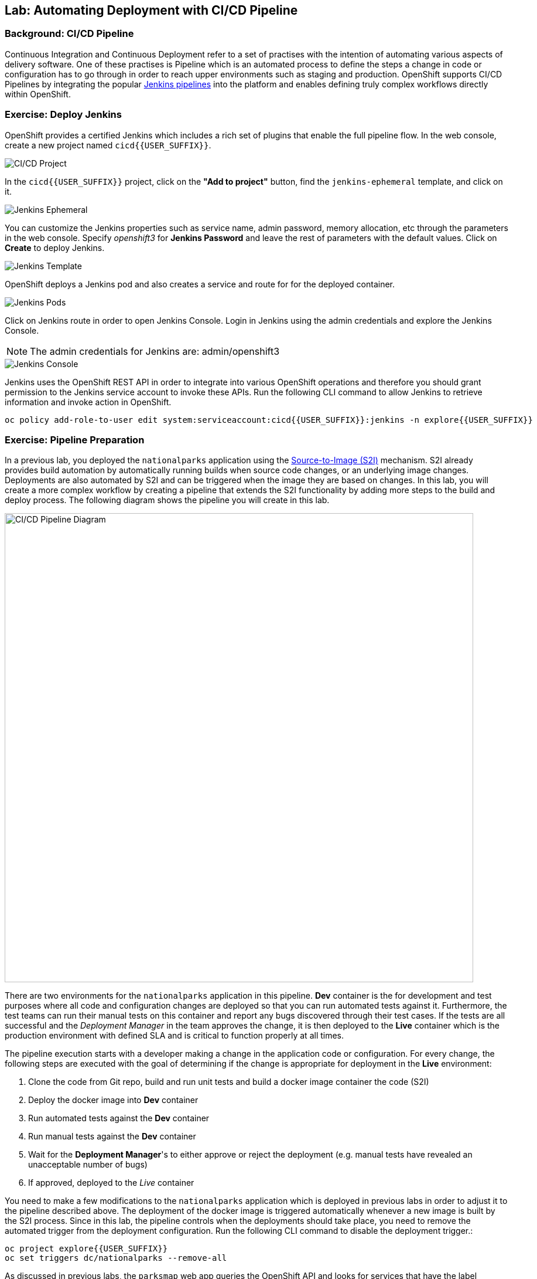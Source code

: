 ## Lab: Automating Deployment with CI/CD Pipeline

### Background: CI/CD Pipeline
Continuous Integration and Continuous Deployment refer to a set of practises with
the intention of automating various aspects of delivery software. One of these
practises is Pipeline which is an automated process to define the steps a change
in code or configuration has to go through in order to reach upper environments
such as staging and production. OpenShift supports CI/CD Pipelines by integrating
the popular https://jenkins.io/doc/book/pipeline/overview/[Jenkins pipelines] into
the platform and enables defining truly complex workflows directly within OpenShift.

### Exercise: Deploy Jenkins

OpenShift provides a certified Jenkins which includes a rich set of plugins that
enable the full pipeline flow. In the web console, create a new project named
`cicd{{USER_SUFFIX}}`.

image::/images/pipeline-project.png[CI/CD Project]

In the `cicd{{USER_SUFFIX}}` project, click on the
*"Add to project"* button, find the `jenkins-ephemeral` template, and click on it.

image::/images/pipeline-jenkins-catalog.png[Jenkins Ephemeral]

You can customize the Jenkins properties such as service name, admin password, memory
allocation, etc through the parameters in the web console. Specify _openshift3_ for
*Jenkins Password* and leave the rest of parameters with the default values. Click on
*Create* to deploy Jenkins.

image::/images/pipeline-jenkins-params.png[Jenkins Template]

OpenShift deploys a Jenkins pod and also creates a service and route for for the
deployed container.

image::/images/pipeline-jenkins-pods.png[Jenkins Pods]

Click on Jenkins route in order to open Jenkins Console. Login in Jenkins using the
admin credentials and explore the Jenkins Console.

NOTE: The admin credentials for Jenkins are: admin/openshift3

image::/images/pipeline-jenkins-console.png[Jenkins Console]

Jenkins uses the OpenShift REST API in order to integrate into various OpenShift
operations and therefore you should grant permission to the Jenkins service account
to invoke these APIs. Run the following CLI command to allow Jenkins to retrieve
information and invoke action in OpenShift.

[source]
----
oc policy add-role-to-user edit system:serviceaccount:cicd{{USER_SUFFIX}}:jenkins -n explore{{USER_SUFFIX}}
----

### Exercise: Pipeline Preparation

In a previous lab, you deployed the `nationalparks` application using the
https://docs.openshift.com/container-platform/3.3/architecture/core_concepts/builds_and_image_streams.html#source-build[Source-to-Image (S2I)]
mechanism. S2I already provides build automation by automatically running builds
when source code changes, or an underlying image changes. Deployments are also automated
by S2I and can be triggered when the image they are based on changes. In this lab,
you will create a more complex workflow by creating a pipeline that extends the S2I
functionality by adding more steps to the build and deploy process. The following
diagram shows the pipeline you will create in this lab.

image::/images/pipeline-diagram.png[CI/CD Pipeline Diagram,800,align="center"]

There are two environments for the `nationalparks` application in this pipeline.
*Dev* container is the for development and test purposes where all code and
configuration changes are deployed so that you can run automated tests against it.
Furthermore, the test teams can run their manual tests on this container and
report any bugs discovered through their test cases. If the tests are all successful
and the _Deployment Manager_ in the team approves the change, it is then deployed to the
*Live* container which is the production environment with defined SLA and is
critical to function properly at all times.

The pipeline execution starts with a developer making a change in the application
code or configuration. For every change, the following steps are executed with the
goal of determining if the change is appropriate for deployment in the *Live*
environment:

. Clone the code from Git repo, build and run unit tests and build a docker image container the code (S2I)
. Deploy the docker image into *Dev* container
. Run automated tests against the *Dev* container
. Run manual tests against the *Dev* container
. Wait for the *Deployment Manager*'s to either approve or reject the deployment (e.g. manual tests have revealed an unacceptable number of bugs)
. If approved, deployed to the _Live_ container

You need to make a few modifications to the `nationalparks` application which is
deployed in previous labs in order to adjust it to the pipeline described above.
The deployment of the docker image is triggered automatically whenever a new
image is built by the S2I process. Since in this lab, the pipeline controls when the
deployments should take place, you need to remove the automated trigger from the deployment
configuration. Run the following CLI command to disable the deployment trigger.:

[source]
----
oc project explore{{USER_SUFFIX}}
oc set triggers dc/nationalparks --remove-all
----

As discussed in previous labs, the `parksmap` web app queries the OpenShift API and
looks for services that have the label `type=parksmap-backend` and interrogates the
discovered endpoints to visualize their map data. After creating the pipeline,
`parksmap` should use the *Live* container instead of the *Dev* container so that
deployments to the *Dev* container does not disrupt the `parksmap` application.
You can do that by remove the `type` label from the *Dev* service so that the
`parksmap` web app uses only the *Live* service for the map data.

[source]
----
oc label svc nationalparks type-
----

### Exercise: Create Live Environment

Before creating the pipeline, you need to create a *Live* container that runs the
live version of `nationalparks` application. The `parksmap` front-end will use
the *Live* container for retrieving the geo data so that developers can make frequent
changes in the *Dev* container without interfering with the live application. Run
the following CLI command to create the *Live* environment:

[source]
----
oc create -f https://raw.githubusercontent.com/openshift-roadshow/nationalparks/master/ose3/nationalparks-live.yaml
----

A new deployment of `nationalparks` and new MongoDB container is created for the
*Live* environment.

image::/images/pipeline-live.png[National Parks Live]

### Exercise: Create OpenShift Pipeline

The Pipeline is in fact a type of build that allows developers to define a Jenkins
pipeline for execution by the Jenkins pipeline plugin. The build can be started,
monitored, and managed by OpenShift Container Platform in the same way as any other
build type. Pipeline workflows are defined in a Jenkinsfile, either embedded directly
in the build configuration, or supplied in a Git repository and referenced by the
build configuration.




In order to create the pipeline, import the pipeline template created for this lab.

[source]
----
oc project cicd{{USER_SUFFIX}}
oc create -f https://raw.githubusercontent.com/openshift-roadshow/nationalparks/master/ose3/pipeline-template.yaml
----

In the `cicd{{USER_SUFFIX}}` project, click on the *"Add to project"* button,
find the `dev-live-pipeline` template, and click on it. Specify the project name
and click on *Create*

NOTE: Specify the name of the project (e.g.`explore{{USER_SUFFIX}}`) where
`nationalparks` *Dev* and *Live* containers are deployed.

image::/images/pipeline-template.png[Pipeline Template]

In order to trigger the pipeline, Go to *Builds* &rarr; *Pipelines* on the left
side-bar and click on *Start Pipeline* to start the exection of `nationalparks-pipeline`.
You can click on *View Log* to take a look at the build logs as they progress
through the pipeline or on *Build #N* to see the details of this specific pipeline
execution as well as the pipeline definition using the https://jenkins.io/doc/book/pipeline/overview/[Jenkins DSL].

image::/images/pipeline-details.png[Pipeline Details]

When the pipeline reaches the *Deploy Dev* stage, a new deployment takes place to the *Dev* container
while leaving the *Live* container intact, not to disrupt the live environment.

NOTE: You will notice there are no containers in the *Live* environment. That is
because this is the first run of the pipeline and no deployments have taken place
yet so far in the pipeline in the *Live* container.

image::/images/pipeline-deploy-dev.png[Pipeline - Deploy to Dev]

Pipeline execution will pause after running automated tests against the *Dev*
container. Visit the `nationalparks` web service to query for data and verify the
service works as expected.

[source]
----
http://nationalparks-explore{{USER_SUFFIX}}.{{ROUTER_ADDRESS}}/ws/data/all/
----

After the test stage, pipeline waits for manual approval in order to deploy to the
*Live* container.

image::/images/pipeline-input.png[Manual Approval]

Click on *Input Required* link which takes you to the Jenkins Console for approving
the deployment. This step typically will be integrated into your workflow process
(e.g. JIRA Service Desk and ServiceNow) and will be performed as part of the overall
deployment process without interacting directly with Jenkins. For simplicity in
this lab, click on *Proceed* button to approve the build.

image::/images/pipeline-jenkins-input.png[Jenkins Approval,1000,align=center]

Pipeline execution continues to promote and deploy the `nationalparks` docker image
which was successfully tested in the *Dev* container, to the *Live* container.

image::/images/pipeline-live-deployed.png[National Parks Live Container]

On *Builds* &rarr; *Pipelines*, click on *View History* to go to the pipeline overview
which shows the pipeline execution history as well as build time metrics so that you can
iteratively improve the build process as well detect build time anomalies which usually
signal a bad change in the code or configuration.

NOTE: Build metrics are generated and displayed after a few executions of the pipeline
to determine trends.

image::/images/pipeline-history.png[OpenShift History]

Congratulations! Now you have a CI/CD Pipeline for the `nationalparks` application.
